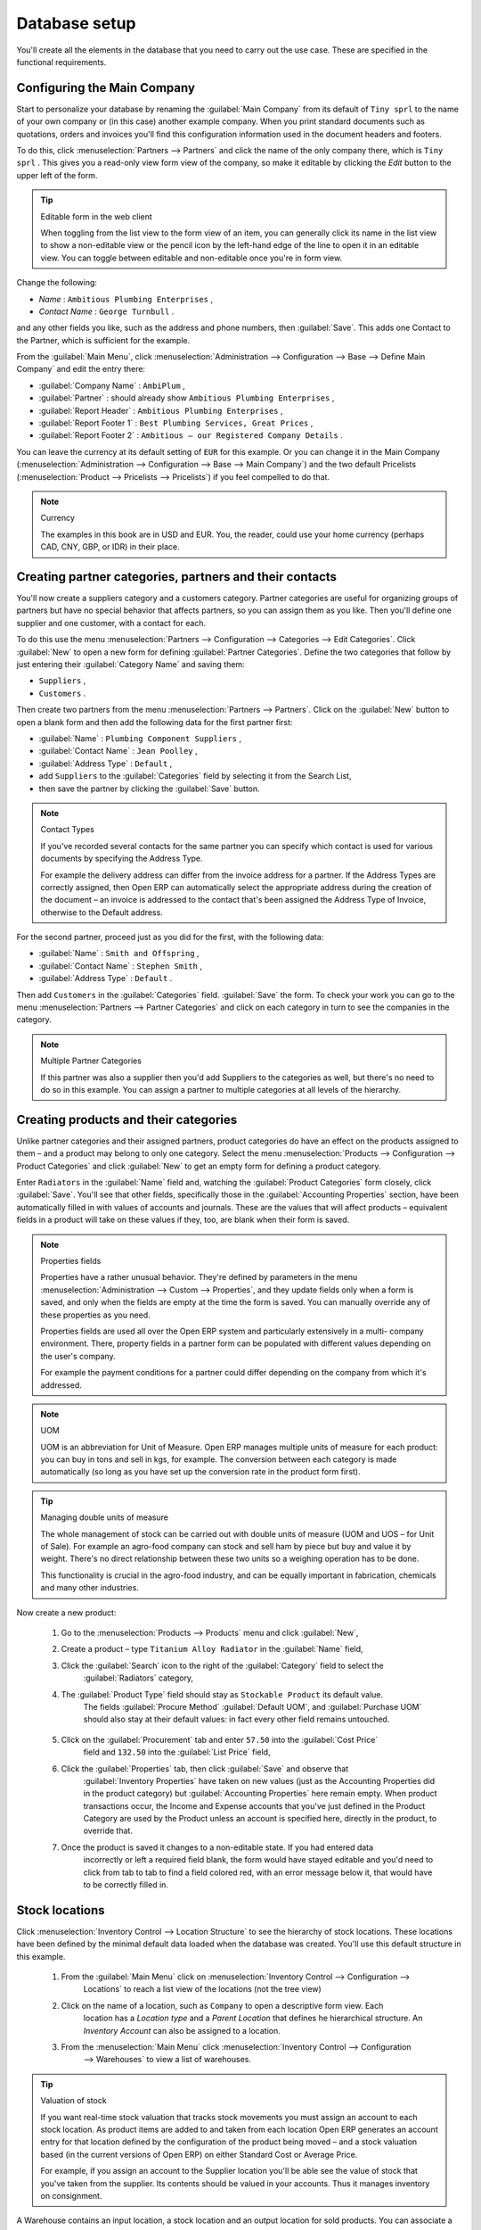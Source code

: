 
Database setup
==============

You'll create all the elements in the database that you need to carry out the use case. These are
specified in the functional requirements.

Configuring the Main Company
----------------------------

Start to personalize your database by renaming the :guilabel:`Main Company` from its default of \
``Tiny sprl``\   to the name of your own company or (in this case) another example company. When you
print standard documents such as quotations, orders and invoices you'll find this configuration
information used in the document headers and footers.

To do this, click :menuselection:`Partners --> Partners`  and click the name of the only company
there, which is \ ``Tiny sprl``\  . This gives you a read-only view form view of the company, so
make it editable by clicking the  *Edit*  button to the upper left of the form.

.. tip:: Editable form in the web client

	When toggling from the list view to the form view of an item, you can generally click its name in
	the list view to show a non-editable view or the pencil icon by the left-hand edge of the line to
	open it in an editable view. You can toggle between editable and non-editable once you're in form
	view.

Change the following:

*  *Name* : \ ``Ambitious Plumbing Enterprises``\  ,

*  *Contact Name* : \ ``George Turnbull``\  .

and any other fields you like, such as the address and phone numbers, then :guilabel:`Save`. This
adds one Contact to the Partner, which is sufficient for the example.

From the :guilabel:`Main Menu`, click :menuselection:`Administration --> Configuration --> Base -->
Define Main Company`  and edit the entry there:

*  :guilabel:`Company Name` : \ ``AmbiPlum``\  ,

*  :guilabel:`Partner` : should already show \ ``Ambitious Plumbing Enterprises``\  ,

*  :guilabel:`Report Header` : \ ``Ambitious Plumbing Enterprises``\  ,

*  :guilabel:`Report Footer 1` : \ ``Best Plumbing Services, Great Prices``\  ,

*  :guilabel:`Report Footer 2` : \ ``Ambitious – our Registered Company Details``\  .

You can leave the currency at its default setting of \ ``EUR``\   for this example. Or you can
change it in the Main Company (:menuselection:`Administration --> Configuration --> Base --> Main
Company`) and the two default Pricelists (:menuselection:`Product --> Pricelists --> Pricelists`) if
you feel compelled to do that.

.. note::  Currency

	The examples in this book are in USD and EUR. You, the reader, could use your home currency
	(perhaps CAD, CNY, GBP, or IDR) in their place.

Creating partner categories, partners and their contacts
--------------------------------------------------------

You'll now create a suppliers category and a customers category. Partner categories are useful for
organizing groups of partners but have no special behavior that affects partners, so you can assign
them as you like. Then you'll define one supplier and one customer, with a contact for each.

To do this use the menu :menuselection:`Partners --> Configuration --> Categories --> Edit
Categories`. Click :guilabel:`New`  to open a new form for defining :guilabel:`Partner Categories`.
Define the two categories that follow by just entering their :guilabel:`Category Name` and saving
them:

* \ ``Suppliers``\  ,

* \ ``Customers``\  .

Then create two partners from the menu :menuselection:`Partners --> Partners`. Click on the
:guilabel:`New` button to open a blank form and then add the following data for the first partner
first:

*  :guilabel:`Name` : \ ``Plumbing Component Suppliers``\  ,

*  :guilabel:`Contact Name` : \ ``Jean Poolley``\  ,

*  :guilabel:`Address Type` : \ ``Default``\  ,

* add \ ``Suppliers``\   to the :guilabel:`Categories` field by selecting it from the Search List,

* then save the partner by clicking the :guilabel:`Save` button.

.. note:: Contact Types

	If you've recorded several contacts for the same partner you can specify which contact is used for
	various documents by specifying the Address Type.

	For example the delivery address can differ from the invoice address for a partner. If the Address
	Types are correctly assigned, then Open ERP can automatically select the appropriate address
	during the creation of the document – an invoice is addressed to the contact that's been assigned
	the Address Type of Invoice, otherwise to the Default address.

For the second partner, proceed just as you did for the first, with the following data:

*  :guilabel:`Name` : \ ``Smith and Offspring``\  ,

*  :guilabel:`Contact Name` : \ ``Stephen Smith``\  ,

*  :guilabel:`Address Type` : \ ``Default``\  .

Then add \ ``Customers``\   in the :guilabel:`Categories` field. :guilabel:`Save` the form. To check
your work you can go to the menu :menuselection:`Partners --> Partner Categories` and click on each
category in turn to see the companies in the category.

.. note:: Multiple Partner Categories

	If this partner was also a supplier then you'd add Suppliers to the categories as well, but there's
	no need to do so in this example. You can assign a partner to multiple categories at all levels of
	the hierarchy.

Creating products and their categories
--------------------------------------

Unlike partner categories and their assigned partners, product categories do have an effect on the
products assigned to them – and a product may belong to only one category. Select the menu
:menuselection:`Products --> Configuration --> Product Categories` and click :guilabel:`New` to get
an empty form for defining a product category.

Enter \ ``Radiators``\   in the :guilabel:`Name` field and, watching the :guilabel:`Product
Categories` form closely, click :guilabel:`Save`. You'll see that other fields, specifically those
in the :guilabel:`Accounting Properties` section, have been automatically filled in with values of
accounts and journals. These are the values that will affect products – equivalent fields in a
product will take on these values if they, too, are blank when their form is saved.

.. note:: Properties fields

	Properties have a rather unusual behavior. They're defined by parameters in the menu
	:menuselection:`Administration --> Custom --> Properties`, and they update fields only when a form
	is saved, and only when the fields are empty at the time the form is saved. You can manually
	override any of these properties as you need.

	Properties fields are used all over the Open ERP system and particularly extensively in a multi-
	company environment. There, property fields in a partner form can be populated with different
	values depending on the user's company.

	For example the payment conditions for a partner could differ depending on the company from which
	it's addressed.

.. note:: UOM

	UOM is an abbreviation for Unit of Measure. Open ERP manages multiple units of measure for each
	product: you can buy in tons and sell in kgs, for example. The conversion between each category is
	made automatically (so long as you have set up the conversion rate in the product form first).

.. tip::  Managing double units of measure

	The whole management of stock can be carried out with double units of measure (UOM and UOS – for
	Unit of Sale). For example an agro-food company can stock and sell ham by piece but buy and value
	it by weight. There's no direct relationship between these two units so a weighing operation has to
	be done.

	This functionality is crucial in the agro-food industry, and can be equally important in
	fabrication, chemicals and many other industries.

Now create a new product:

	#. Go to the :menuselection:`Products --> Products` menu and click :guilabel:`New`,

	#. Create a product – type \ ``Titanium Alloy Radiator``\  in the :guilabel:`Name` field,

	#. Click the :guilabel:`Search` icon to the right of the :guilabel:`Category` field to select the
		:guilabel:`Radiators` category,

	#. The :guilabel:`Product Type` field should stay as \ ``Stockable Product``\   its default value.
		The fields :guilabel:`Procure Method` :guilabel:`Default UOM`, and :guilabel:`Purchase UOM` should
		also stay at their default values: in fact every other field remains untouched.

           .. figure::  images/product.png
              :align: center
              :scale: 95

	#. Click on the :guilabel:`Procurement` tab and enter \ ``57.50``\  into the :guilabel:`Cost Price`
		field and \ ``132.50``\  into the :guilabel:`List Price` field,

	#. Click the :guilabel:`Properties` tab, then click :guilabel:`Save` and observe that
		:guilabel:`Inventory Properties` have taken on new values (just as the Accounting Properties did in
		the product category) but :guilabel:`Accounting Properties` here remain empty. When product
		transactions occur, the Income and Expense accounts that you've just defined in the Product
		Category are used by the Product unless an account is specified here, directly in the product, to
		override that.

	#. Once the product is saved it changes to a non-editable state. If you had entered data
		incorrectly or left a required field blank, the form would have stayed editable and you'd need to
		click from tab to tab to find a field colored red, with an error message below it, that would have
		to be correctly filled in.

.. index::
   single: Stock locations

Stock locations
---------------

Click :menuselection:`Inventory Control --> Location Structure` to see the hierarchy of stock
locations. These locations have been defined by the minimal default data loaded when the database
was created. You'll use this default structure in this example.

	#. From the :guilabel:`Main Menu` click on :menuselection:`Inventory Control --> Configuration -->
		Locations` to reach a list view of the locations (not the tree view)

	#. Click on the name of a location, such as \ ``Company``\   to open a descriptive form view. Each
		location has a  *Location type*  and a  *Parent Location* that defines he hierarchical structure.
		An  *Inventory Account* can also be assigned to a location.

	#. From the :menuselection:`Main Menu` click :menuselection:`Inventory Control --> Configuration
		--> Warehouses` to view a list of warehouses.

.. tip:: Valuation of stock

	If you want real-time stock valuation that tracks stock movements you must assign an account to
	each stock location. As product items are added to and taken from each location Open ERP generates
	an account entry for that location defined by the configuration of the product being moved – and
	a stock valuation based (in the current versions of Open ERP) on either Standard Cost or Average
	Price.

	For example, if you assign an account to the Supplier location you'll be able see the value of
	stock that you've taken from the supplier. Its contents should be valued in your accounts. Thus it
	manages inventory on consignment.

A Warehouse contains an input location, a stock location and an output location for sold products.
You can associate a warehouse with a partner to give the warehouse an address. That doesn't have to
be your own company (although it can be): you can easily specify another partner who may be holding
stock on your behalf.

.. index::
   single: Location Structure

.. note:: Location Structure

	Each warehouse is composed of three locations: Input, Output and Stock. Your available stock is
	given by the contents of the Stock location.

	The Input location can be placed as a child of the Stock location, which means that when Stock is
	interrogated for product quantities, it also takes account of the contents of the Input location.
	The Output location must never be placed as a child of Stock, since items in Output, which are
	packed ready for customer shipment, should not be considered as available for sale elsewhere.

.. index::
   single: Account Chart

Setting up a chart of accounts
------------------------------

You can set up a chart of accounts during the creation of a database, but for this exercise you'll
start with the minimal chart that's built into the core of Open ERP (just a handful of required
accounts without hierarchy, tax or subtotals).

A number of account charts have been predefined for Open ERP, some of which meet the needs of
national authorities (the number of those created for Open ERP is growing as various contributors
create and freely publish them). You can take one of those without changing it if it's suitable, or
you can take anything as your starting point and design a complete chart of accounts to meet your
exact needs, including accounts for inventory, asset depreciation, equity and taxation.

You can also run multiple charts of accounts in parallel – so you can put all of your transaction
accounts into several charts, with different arrangements for taxation and depreciation, aggregated
differently for various needs.

Before you can use any chart of accounts for anything you need to specify a Fiscal Year. This
defines the different time periods available for accounting transactions. To do so:

	#. Select :menuselection:`Financial Management --> Configuration --> Periods --> Fiscal Years` and
		click :guilabel:`New` to open a blank  *Fiscal Year* definition form.

	#. Give a name to that :guilabel:`Fiscal Year` (such as Financial Year 2009 and a  *Code* (Y2009,
		then select the  *Start date* and  *End date*  which should be a year apart and (for this example)
		straddle today's date.

	#. Then click on one of the buttons :guilabel:`Create Monthly Periods` or :menuselection:`Create 3
		Months Periods` to create an appropriate set of periods for the fiscal year, as shown in the figure
		below.  *Save* this.


.. figure::  images/def_fiscal_year_tab.png
   :align: center

   *Defining a fiscal year and the accounting periods within it.*

Click :menuselection:`Financial Management --> Charts --> Charts of Accounts` and then click
:guilabel:`Open Charts` on the :menuselection:`Fiscal Year` that you've just created to see a
hierarchical structure of the accounts. You can click on the expand/collapse icon of the top tree
node to show the detail of this minimal chart.

.. index::
   single: Database; Backup
..

Make a backup of the database
-----------------------------

If you know the super-administrator password, make a backup of your database using the procedure
described at the very end of Chapter 1. Then restore it to a new database: \ ``testing``\  .

This operation enables you to test the new configuration on \ ``testing``\   so that you can be sure
everything works as designed. Then if the tests are successful you can make a new database from \
``openerp_ch03``\  , perhaps called \ ``production``\  , for your real work.

From here on, connect to this new \ ``testing``\   database logged in as \ ``admin``\   if you can.
If you have to make corrections, do that on \ ``openerp_ch03``\   and copy it to a new \
``testing``\   database to continue checking it.

Or you can just continue working with the \ ``openerp_ch03``\   database to get through this
chapter. You can recreate \ ``openerp_ch03``\   quite quickly if something goes wrong and you can't
recover from it but, again, you'd need to know your super-administrator password for that.


.. Copyright © Open Object Press. All rights reserved.

.. You may take electronic copy of this publication and distribute it if you don't
.. change the content. You can also print a copy to be read by yourself only.

.. We have contracts with different publishers in different countries to sell and
.. distribute paper or electronic based versions of this book (translated or not)
.. in bookstores. This helps to distribute and promote the Open ERP product. It
.. also helps us to create incentives to pay contributors and authors using author
.. rights of these sales.

.. Due to this, grants to translate, modify or sell this book are strictly
.. forbidden, unless Tiny SPRL (representing Open Object Press) gives you a
.. written authorisation for this.

.. Many of the designations used by manufacturers and suppliers to distinguish their
.. products are claimed as trademarks. Where those designations appear in this book,
.. and Open Object Press was aware of a trademark claim, the designations have been
.. printed in initial capitals.

.. While every precaution has been taken in the preparation of this book, the publisher
.. and the authors assume no responsibility for errors or omissions, or for damages
.. resulting from the use of the information contained herein.

.. Published by Open Object Press, Grand Rosière, Belgium

